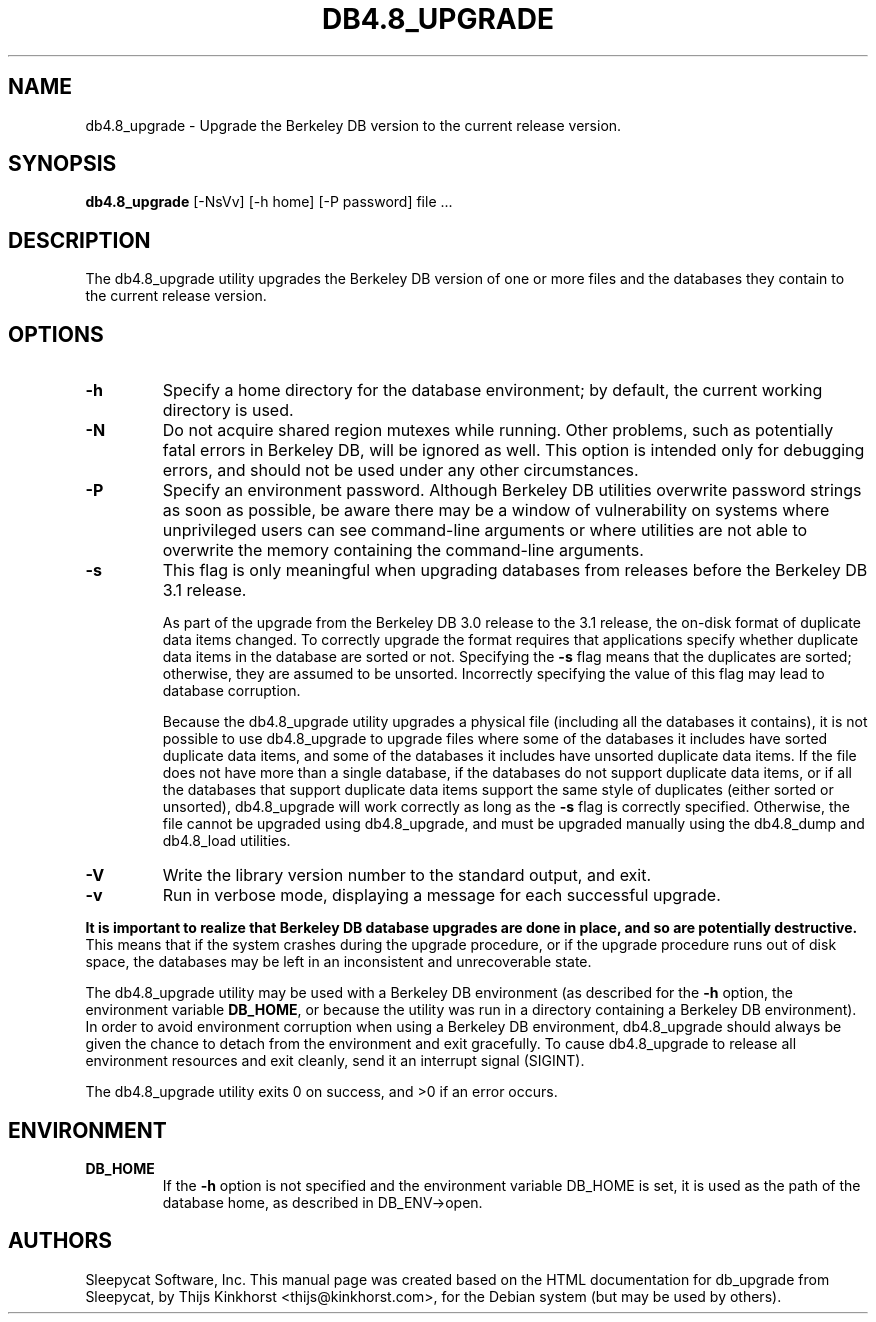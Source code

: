 .\" Manual Page for Berkely DB utils, created from upstream
.\" documentation by Thijs Kinkhorst <thijs@kinkhorst.com>.
.TH DB4.8_UPGRADE 1 "28 January 2005"
.SH NAME
db4.8_upgrade \- Upgrade the Berkeley DB version to the current release version.
.SH SYNOPSIS
.B db4.8_upgrade
[-NsVv] [-h home] [-P password] file ...
.SH DESCRIPTION
The db4.8_upgrade utility upgrades the Berkeley DB version of one or more files
and the databases they contain to the current release version.
.SH OPTIONS
.IP \fB\-h\fR
Specify a home directory for the database environment; by
default, the current working directory is used.
.IP \fB\-N\fR
Do not acquire shared region mutexes while running.  Other problems,
such as potentially fatal errors in Berkeley DB, will be ignored as well.
This option is intended only for debugging errors, and should not be
used under any other circumstances.
.IP \fB\-P\fR
Specify an environment password.  Although Berkeley DB utilities overwrite
password strings as soon as possible, be aware there may be a window of
vulnerability on systems where unprivileged users can see command-line
arguments or where utilities are not able to overwrite the memory
containing the command-line arguments.
.IP \fB\-s\fR
This flag is only meaningful when upgrading databases from releases
before the Berkeley DB 3.1 release.
.sp
As part of the upgrade from the Berkeley DB 3.0 release to the 3.1 release,
the on-disk format of duplicate data items changed. To correctly upgrade
the format requires that applications specify whether duplicate data
items in the database are sorted or not. Specifying the \fB-s\fR
flag means that the duplicates are sorted; otherwise, they are assumed
to be unsorted.  Incorrectly specifying the value of this flag may lead
to database corruption.
.sp
Because the db4.8_upgrade utility upgrades a physical file
(including all the databases it contains), it is not possible to use
db4.8_upgrade to upgrade files where some of the databases it
includes have sorted duplicate data items, and some of the databases it
includes have unsorted duplicate data items. If the file does not have
more than a single database, if the databases do not support duplicate
data items, or if all the databases that support duplicate data items
support the same style of duplicates (either sorted or unsorted),
db4.8_upgrade will work correctly as long as the \fB-s\fR flag
is correctly specified. Otherwise, the file cannot be upgraded using
db4.8_upgrade, and must be upgraded manually using the
db4.8_dump and db4.8_load utilities.
.IP \fB\-V\fR
Write the library version number to the standard output, and exit.
.IP \fB\-v\fR
Run in verbose mode, displaying a message for each successful upgrade.
.PP
\fBIt is important to realize that Berkeley DB database upgrades are done
in place, and so are potentially destructive.\fR This means that if the
system crashes during the upgrade procedure, or if the upgrade procedure
runs out of disk space, the databases may be left in an inconsistent and
unrecoverable state.
.PP
The db4.8_upgrade utility may be used with a Berkeley DB environment (as described for the
\fB-h\fR option, the environment variable \fBDB_HOME\fR, or
because the utility was run in a directory containing a Berkeley DB
environment).  In order to avoid environment corruption when using a
Berkeley DB environment, db4.8_upgrade should always be given the chance to
detach from the environment and exit gracefully.  To cause db4.8_upgrade
to release all environment resources and exit cleanly, send it an
interrupt signal (SIGINT).
.PP
The db4.8_upgrade utility exits 0 on success, and >0 if an error occurs.
.SH ENVIRONMENT
.IP \fBDB_HOME\fR
If the \fB-h\fR option is not specified and the environment variable
DB_HOME is set, it is used as the path of the database home, as described
in DB_ENV->open.
.SH AUTHORS
Sleepycat Software, Inc. This manual page was created based on
the HTML documentation for db_upgrade from Sleepycat,
by Thijs Kinkhorst <thijs@kinkhorst.com>,
for the Debian system (but may be used by others).

